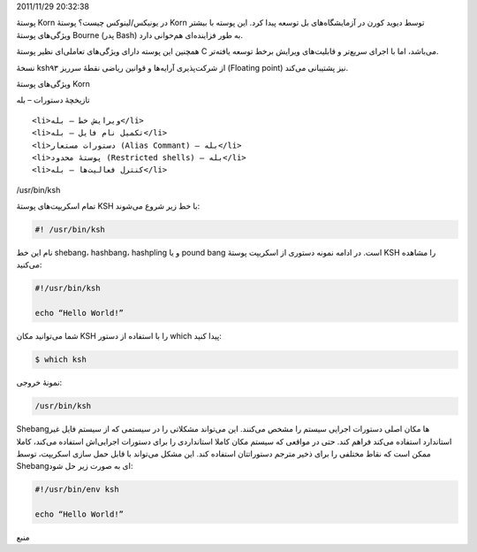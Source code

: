 .. title: چ‌چ‌چ (۲) ‌: پوستهٔ Korn در یونیکس‌/‌لینوکس چیست‌؟ .. date:
2011/11/29 20:32:38

.. raw:: html

   <html>

.. raw:: html

   <body>

.. raw:: html

   <p>

پوستهٔ Korn در یونیکس‌/لینوکس چیست‌؟ پوستهٔ Korn توسط دیوید کورن در
آزمایشگاه‌های بل توسعه پیدا کرد‌. این پوسته با بیشتر ویژگی‌های پوستهٔ
Bourne (پدر Bash) به طور فزاینده‌ای هم‌خوانی دارد‌.

همچنین این پوسته دارای ویژگی‌های تعاملی‌ای نظیر پوستهٔ C می‌باشد‌، اما
با اجرای سریع‌تر و قابلیت‌های ویرایش بر‌خط توسعه یافته‌تر‌.

نسخهٔ ksh۹۳ از شرکت‌پذیری آرایه‌ها و قوانین ریاضی نقطهٔ سر‌ریز (Floating
point) نیز پشتیبانی می‌کند‌.

.. raw:: html

   </p>

.. raw:: html

   <h3>

ویژگی‌های پوستهٔ Korn

.. raw:: html

   </h3>

.. raw:: html

   <ol>

.. raw:: html

   <li>

تازیخچهٔ دستورات – بله

.. raw:: html

   </li>

::

    <li>ویرایش خط – بله</li>
    <li>تکمیل نام فایل – بله</li>
    <li>دستورات مستعار (‌Alias Commant) – بله</li>
    <li>پوستهٔ محدود (Restricted shells) – بله</li>
    <li>کنترل فعالیت‌ها – بله</li>

.. raw:: html

   </ol>

.. raw:: html

   <h3>

‎‎/usr/bin/ksh‏

.. raw:: html

   </h3>

تمام اسکریپت‌های پوستهٔ KSH با خط زیر شروع می‌شوند‌:

.. code:: bash


    #! /usr/bin/ksh

نام این خط shebang‌، hashbang‌، hashpling و یا pound bang است‌. در ادامه
نمونه دستوری از اسکریپت پوستهٔ KSH را مشاهده می‌کنید‌:

.. code:: bash


    #!/usr/bin/ksh

    echo “Hello World!”

شما می‌توانید مکان KSH را با استفاده از دستور which پیدا کنید‌:

.. code:: bash


    $ which ksh

نمونهٔ خروجی‌:

.. code:: bash


    /usr/bin/ksh

Shebang‌ها مکان اصلی دستورات اجرایی سیستم را مشخص می‌کنند‌. این می‌تواند
مشکلاتی را در سیستمی که از سیستم فایل غیر استاندارد استفاده می‌کند فراهم
کند‌. حتی در مواقعی که سیستم مکان کاملا استانداردی را برای دستورات
اجرایی‌اش استفاده می‌کند‌، کاملا ممکن است که نقاط مختلفی را برای ذخیر
مترجم دستوراتتان استفاده کند‌. این مشکل می‌تواند با قابل حمل سازی
اسکریپت‌، توسط Shebang‌ای به صورت زیر حل شود‌:

.. code:: bash


    #!/usr/bin/env ksh

    echo “Hello World!”

.. raw:: html

   <p style="text-align: center;">

منبع

.. raw:: html

   </p>

.. raw:: html

   </body>

.. raw:: html

   </html>
